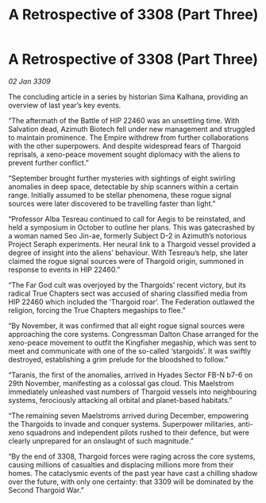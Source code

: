 :PROPERTIES:
:ID:       9d259702-63f5-4290-80aa-f46e3235de9b
:END:
#+title: A Retrospective of 3308 (Part Three)
#+filetags: :galnet:

* A Retrospective of 3308 (Part Three)

/02 Jan 3309/

The concluding article in a series by historian Sima Kalhana, providing an overview of last year’s key events. 

“The aftermath of the Battle of HIP 22460 was an unsettling time. With Salvation dead, Azimuth Biotech fell under new management and struggled to maintain prominence. The Empire withdrew from further collaborations with the other superpowers. And despite widespread fears of Thargoid reprisals, a xeno-peace movement sought diplomacy with the aliens to prevent further conflict.” 

“September brought further mysteries with sightings of eight swirling anomalies in deep space, detectable by ship scanners within a certain range. Initially assumed to be stellar phenomena, these rogue signal sources were later discovered to be travelling faster than light.” 

“Professor Alba Tesreau continued to call for Aegis to be reinstated, and held a symposium in October to outline her plans. This was gatecrashed by a woman named Seo Jin-ae, formerly Subject D-2 in Azimuth’s notorious Project Seraph experiments. Her neural link to a Thargoid vessel provided a degree of insight into the aliens’ behaviour. With Tesreau’s help, she later claimed the rogue signal sources were of Thargoid origin, summoned in response to events in HIP 22460.” 

“The Far God cult was overjoyed by the Thargoids’ recent victory, but its radical True Chapters sect was accused of sharing classified media from HIP 22460 which included the ‘Thargoid roar’. The Federation outlawed the religion, forcing the True Chapters megaships to flee.” 

“By November, it was confirmed that all eight rogue signal sources were approaching the core systems. Congressman Dalton Chase arranged for the xeno-peace movement to outfit the Kingfisher megaship, which was sent to meet and communicate with one of the so-called ‘stargoids’. It was swiftly destroyed, establishing a grim prelude for the bloodshed to follow.” 

“Taranis, the first of the anomalies, arrived in Hyades Sector FB-N b7-6 on 29th November, manifesting as a colossal gas cloud. This Maelstrom immediately unleashed vast numbers of Thargoid vessels into neighbouring systems, ferociously attacking all orbital and planet-based habitats.” 

“The remaining seven Maelstroms arrived during December, empowering the Thargoids to invade and conquer systems. Superpower militaries, anti-xeno squadrons and independent pilots rushed to their defence, but were clearly unprepared for an onslaught of such magnitude.” 

“By the end of 3308, Thargoid forces were raging across the core systems, causing millions of casualties and displacing millions more from their homes. The cataclysmic events of the past year have cast a chilling shadow over the future, with only one certainty: that 3309 will be dominated by the Second Thargoid War.”
